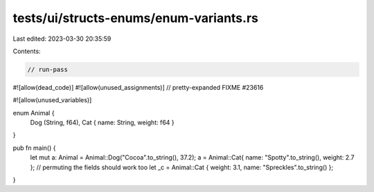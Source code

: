 tests/ui/structs-enums/enum-variants.rs
=======================================

Last edited: 2023-03-30 20:35:59

Contents:

.. code-block:: rs

    // run-pass
#![allow(dead_code)]
#![allow(unused_assignments)]
// pretty-expanded FIXME #23616

#![allow(unused_variables)]

enum Animal {
    Dog (String, f64),
    Cat { name: String, weight: f64 }
}

pub fn main() {
    let mut a: Animal = Animal::Dog("Cocoa".to_string(), 37.2);
    a = Animal::Cat{ name: "Spotty".to_string(), weight: 2.7 };
    // permuting the fields should work too
    let _c = Animal::Cat { weight: 3.1, name: "Spreckles".to_string() };
}


